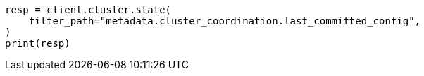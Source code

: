 // modules/discovery/voting.asciidoc:26

[source, python]
----
resp = client.cluster.state(
    filter_path="metadata.cluster_coordination.last_committed_config",
)
print(resp)
----